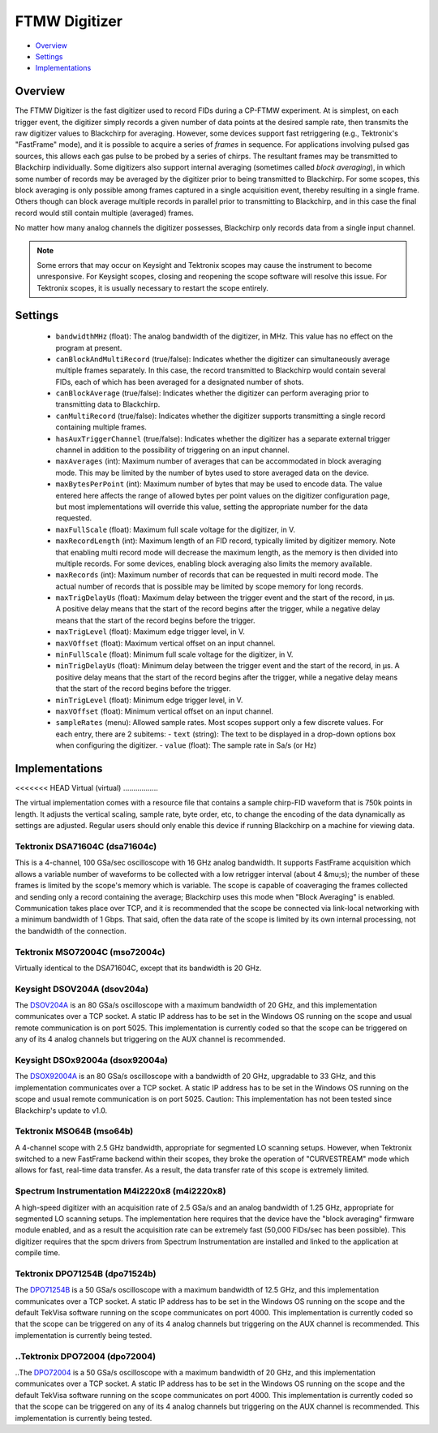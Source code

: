 FTMW Digitizer
==============

* Overview_
* Settings_
* Implementations_

Overview
--------

The FTMW Digitizer is the fast digitizer used to record FIDs during a CP-FTMW experiment. At is simplest, on each trigger event, the digitizer simply records a given number of data points at the desired sample rate, then transmits the raw digitizer values to Blackchirp for averaging. However, some devices support fast retriggering (e.g., Tektronix's "FastFrame" mode), and it is possible to acquire a series of *frames* in sequence. For applications involving pulsed gas sources, this allows each gas pulse to be probed by a series of chirps. The resultant frames may be transmitted to Blackchirp individually. Some digitizers also support internal averaging (sometimes called *block averaging*), in which some number of records may be averaged by the digitizer prior to being transmitted to Blackchirp. For some scopes, this block averaging is only possible among frames captured in a single acquisition event, thereby resulting in a single frame. Others though can block average multiple records in parallel prior to transmitting to Blackchirp, and in this case the final record would still contain multiple (averaged) frames.

No matter how many analog channels the digitizer possesses, Blackchirp only records data from a single input channel.

.. note::
   Some errors that may occur on Keysight and Tektronix scopes may cause the instrument to become unresponsive. For Keysight scopes, closing and reopening the scope software will resolve this issue. For Tektronix scopes, it is usually necessary to restart the scope entirely.

Settings
--------

 * ``bandwidthMHz`` (float): The analog bandwidth of the digitizer, in MHz. This value has no effect on the program at present.
 * ``canBlockAndMultiRecord`` (true/false): Indicates whether the digitizer can simultaneously average multiple frames separately. In this case, the record transmitted to Blackchirp would contain several FIDs, each of which has been averaged for a designated number of shots.
 * ``canBlockAverage`` (true/false): Indicates whether the digitizer can perform averaging prior to transmitting data to Blackchirp.
 * ``canMultiRecord`` (true/false): Indicates whether the digitizer supports transmitting a single record containing multiple frames.
 * ``hasAuxTriggerChannel`` (true/false): Indicates whether the digitizer has a separate external trigger channel in addition to the possibility of triggering on an input channel.
 * ``maxAverages`` (int): Maximum number of averages that can be accommodated in block averaging mode. This may be limited by the number of bytes used to store averaged data on the device.
 * ``maxBytesPerPoint`` (int): Maximum number of bytes that may be used to encode data. The value entered here affects the range of allowed bytes per point values on the digitizer configuration page, but most implementations will override this value, setting the appropriate number for the data requested.
 * ``maxFullScale`` (float): Maximum full scale voltage for the digitizer, in V.
 * ``maxRecordLength`` (int): Maximum length of an FID record, typically limited by digitizer memory. Note that enabling multi record mode will decrease the maximum length, as the memory is then divided into multiple records. For some devices, enabling block averaging also limits the memory available.
 * ``maxRecords`` (int): Maximum number of records that can be requested in multi record mode. The actual number of records that is possible may be limited by scope memory for long records.
 * ``maxTrigDelayUs`` (float): Maximum delay between the trigger event and the start of the record, in μs. A positive delay means that the start of the record begins after the trigger, while a negative delay means that the start of the record begins before the trigger.
 * ``maxTrigLevel`` (float): Maximum edge trigger level, in V.
 * ``maxVOffset`` (float): Maximum vertical offset on an input channel.
 * ``minFullScale`` (float): Minimum full scale voltage for the digitizer, in V.
 * ``minTrigDelayUs`` (float): Minimum delay between the trigger event and the start of the record, in μs. A positive delay means that the start of the record begins after the trigger, while a negative delay means that the start of the record begins before the trigger.
 * ``minTrigLevel`` (float): Minimum edge trigger level, in V.
 * ``maxVOffset`` (float): Minimum vertical offset on an input channel.
 * ``sampleRates`` (menu): Allowed sample rates. Most scopes support only a few discrete values. For each entry, there are 2 subitems:
   - ``text`` (string): The text to be displayed in a drop-down options box when configuring the digitizer.
   - ``value`` (float): The sample rate in Sa/s (or Hz)

Implementations
---------------

<<<<<<< HEAD
Virtual (virtual)
.................

The virtual implementation comes with a resource file that contains a sample chirp-FID waveform that is 750k points in length. It adjusts the vertical scaling, sample rate, byte order, etc, to change the encoding of the data dynamically as settings are adjusted. Regular users should only enable this device if running Blackchirp on a machine for viewing data.

Tektronix DSA71604C (dsa71604c)
...............................

This is a 4-channel, 100 GSa/sec oscilloscope with 16 GHz analog bandwidth. It supports FastFrame acquisition which allows a variable number of waveforms to be collected with a low retrigger interval (about 4 &mu;s); the number of these frames is limited by the scope's memory which is variable. The scope is capable of coaveraging the frames collected and sending only a record containing the average; Blackchirp uses this mode when "Block Averaging" is enabled. Communication takes place over TCP, and it is recommended that the scope be connected via link-local networking with a minimum bandwidth of 1 Gbps. That said, often the data rate of the scope is limited by its own internal processing, not the bandwidth of the connection.

Tektronix MSO72004C (mso72004c)
...............................

Virtually identical to the DSA71604C, except that its bandwidth is 20 GHz.

Keysight DSOV204A (dsov204a)
............................

The `DSOV204A <https://www.keysight.com/us/en/product/DSOV204A/infiniium-v-series-oscilloscope-20-ghz-4-analog-channels.html>`_ is an 80 GSa/s oscilloscope with a maximum bandwidth of 20 GHz, and this implementation communicates over a TCP socket. A static IP address has to be set in the Windows OS running on the scope and usual remote communication is on port 5025. This implementation is currently coded so that the scope can be triggered on any of its 4 analog channels but triggering on the AUX channel is recommended.

Keysight DSOx92004a (dsox92004a)
................................

The `DSOX92004A <https://www.keysight.com/us/en/product/DSOX92004A/infiniium-high-performance-oscilloscope-20-ghz.html>`_ is an 80 GSa/s oscilloscope with a bandwidth of 20 GHz, upgradable to 33 GHz, and this implementation communicates over a TCP socket. A static IP address has to be set in the Windows OS running on the scope and usual remote communication is on port 5025. Caution: This implementation has not been tested since Blackchirp's update to v1.0.

Tektronix MSO64B (mso64b)
.........................

A 4-channel scope with 2.5 GHz bandwidth, appropriate for segmented LO scanning setups. However, when Tektronix switched to a new FastFrame backend within their scopes, they broke the operation of "CURVESTREAM" mode which allows for fast, real-time data transfer. As a result, the data transfer rate of this scope is extremely limited.

Spectrum Instrumentation M4i2220x8 (m4i2220x8)
..............................................

A high-speed digitizer with an acquisition rate of 2.5 GSa/s and an analog bandwidth of 1.25 GHz, appropriate for segmented LO scanning setups. The implementation here requires that the device have the "block averaging" firmware module enabled, and as a result the acquisition rate can be extremely fast (50,000 FIDs/sec has been possible). This digitizer requires that the spcm drivers from Spectrum Instrumentation are installed and linked to the application at compile time.

Tektronix DPO71254B (dpo71524b)
...............................

The `DPO71254B <https://www.tek.com/en/oscilloscope/dpo70000-mso70000-manual-18>`_ is a 50 GSa/s oscilloscope with a maximum bandwidth of 12.5 GHz, and this implementation communicates over a TCP socket. A static IP address has to be set in the Windows OS running on the scope and the default TekVisa software running on the scope communicates on port 4000. This implementation is currently coded so that the scope can be triggered on any of its 4 analog channels but triggering on the AUX channel is recommended. This implementation is currently being tested.

..Tektronix DPO72004 (dpo72004)
...............................

..The `DPO72004 <https://www.tek.com/en/oscilloscope/dpo70000-mso70000-manual-18>`_ is a 50 GSa/s oscilloscope with a maximum bandwidth of 20 GHz, and this implementation communicates over a TCP socket. A static IP address has to be set in the Windows OS running on the scope and the default TekVisa software running on the scope communicates on port 4000. This implementation is currently coded so that the scope can be triggered on any of its 4 analog channels but triggering on the AUX channel is recommended. This implementation is currently being tested.

